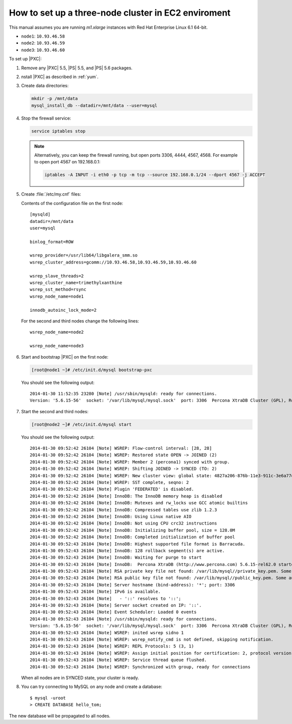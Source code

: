 .. _3nodec2:

====================================================
How to set up a three-node cluster in EC2 enviroment
====================================================

This manual assumes you are running *m1.xlarge* instances
with Red Hat Enterprise Linux 6.1 64-bit.

* ``node1``: ``10.93.46.58``
* ``node2``: ``10.93.46.59``
* ``node3``: ``10.93.46.60``

To set up |PXC|:

1. Remove any |PXC| 5.5, |PS| 5.5, and |PS| 5.6 packages.

#. nstall |PXC| as described in :ref:`yum`.

#. Create data directories:

   .. code-block:: bash

      mkdir -p /mnt/data
      mysql_install_db --datadir=/mnt/data --user=mysql

#. Stop the firewall service:

   .. code-block:: bash

      service iptables stop

   .. note:: Alternatively, you can keep the firewall running,
      but open ports 3306, 4444, 4567, 4568.
      For example to open port 4567 on 192.168.0.1:

      .. code-block:: bash

         iptables -A INPUT -i eth0 -p tcp -m tcp --source 192.168.0.1/24 --dport 4567 -j ACCEPT

#. Create :file:`/etc/my.cnf` files:

   Contents of the configuration file on the first node::

    [mysqld]
    datadir=/mnt/data
    user=mysql

    binlog_format=ROW

    wsrep_provider=/usr/lib64/libgalera_smm.so
    wsrep_cluster_address=gcomm://10.93.46.58,10.93.46.59,10.93.46.60

    wsrep_slave_threads=2
    wsrep_cluster_name=trimethylxanthine
    wsrep_sst_method=rsync
    wsrep_node_name=node1

    innodb_autoinc_lock_mode=2

   For the second and third nodes change the following lines::

    wsrep_node_name=node2

    wsrep_node_name=node3

#. Start and bootstrap |PXC| on the first node:

   .. code-block:: bash

      [root@node1 ~]# /etc/init.d/mysql bootstrap-pxc

   You should see the following output::

    2014-01-30 11:52:35 23280 [Note] /usr/sbin/mysqld: ready for connections.
    Version: '5.6.15-56'  socket: '/var/lib/mysql/mysql.sock'  port: 3306  Percona XtraDB Cluster (GPL), Release 25.3, Revision 706, wsrep_25.3.r4034

#. Start the second and third nodes:

   .. code-block:: bash

      [root@node2 ~]# /etc/init.d/mysql start

   You should see the following output::

    2014-01-30 09:52:42 26104 [Note] WSREP: Flow-control interval: [28, 28]
    2014-01-30 09:52:42 26104 [Note] WSREP: Restored state OPEN -> JOINED (2)
    2014-01-30 09:52:42 26104 [Note] WSREP: Member 2 (percona1) synced with group.
    2014-01-30 09:52:42 26104 [Note] WSREP: Shifting JOINED -> SYNCED (TO: 2)
    2014-01-30 09:52:42 26104 [Note] WSREP: New cluster view: global state: 4827a206-876b-11e3-911c-3e6a77d54953:2, view# 7: Primary, number of nodes: 3, my index: 2, protocol version 2
    2014-01-30 09:52:42 26104 [Note] WSREP: SST complete, seqno: 2
    2014-01-30 09:52:42 26104 [Note] Plugin 'FEDERATED' is disabled.
    2014-01-30 09:52:42 26104 [Note] InnoDB: The InnoDB memory heap is disabled
    2014-01-30 09:52:42 26104 [Note] InnoDB: Mutexes and rw_locks use GCC atomic builtins
    2014-01-30 09:52:42 26104 [Note] InnoDB: Compressed tables use zlib 1.2.3
    2014-01-30 09:52:42 26104 [Note] InnoDB: Using Linux native AIO
    2014-01-30 09:52:42 26104 [Note] InnoDB: Not using CPU crc32 instructions
    2014-01-30 09:52:42 26104 [Note] InnoDB: Initializing buffer pool, size = 128.0M
    2014-01-30 09:52:42 26104 [Note] InnoDB: Completed initialization of buffer pool
    2014-01-30 09:52:43 26104 [Note] InnoDB: Highest supported file format is Barracuda.
    2014-01-30 09:52:43 26104 [Note] InnoDB: 128 rollback segment(s) are active.
    2014-01-30 09:52:43 26104 [Note] InnoDB: Waiting for purge to start
    2014-01-30 09:52:43 26104 [Note] InnoDB:  Percona XtraDB (http://www.percona.com) 5.6.15-rel62.0 started; log sequence number 1626341
    2014-01-30 09:52:43 26104 [Note] RSA private key file not found: /var/lib/mysql//private_key.pem. Some authentication plugins will not work.
    2014-01-30 09:52:43 26104 [Note] RSA public key file not found: /var/lib/mysql//public_key.pem. Some authentication plugins will not work.
    2014-01-30 09:52:43 26104 [Note] Server hostname (bind-address): '*'; port: 3306
    2014-01-30 09:52:43 26104 [Note] IPv6 is available.
    2014-01-30 09:52:43 26104 [Note]   - '::' resolves to '::';
    2014-01-30 09:52:43 26104 [Note] Server socket created on IP: '::'.
    2014-01-30 09:52:43 26104 [Note] Event Scheduler: Loaded 0 events
    2014-01-30 09:52:43 26104 [Note] /usr/sbin/mysqld: ready for connections.
    Version: '5.6.15-56'  socket: '/var/lib/mysql/mysql.sock'  port: 3306  Percona XtraDB Cluster (GPL), Release 25.3, Revision 706, wsrep_25.3.r4034
    2014-01-30 09:52:43 26104 [Note] WSREP: inited wsrep sidno 1
    2014-01-30 09:52:43 26104 [Note] WSREP: wsrep_notify_cmd is not defined, skipping notification.
    2014-01-30 09:52:43 26104 [Note] WSREP: REPL Protocols: 5 (3, 1)
    2014-01-30 09:52:43 26104 [Note] WSREP: Assign initial position for certification: 2, protocol version: 3
    2014-01-30 09:52:43 26104 [Note] WSREP: Service thread queue flushed.
    2014-01-30 09:52:43 26104 [Note] WSREP: Synchronized with group, ready for connections

   When all nodes are in SYNCED state, your cluster is ready.

#. You can try connecting to MySQL on any node and create a database::

        $ mysql -uroot
        > CREATE DATABASE hello_tom;

The new database will be propagated to all nodes.

